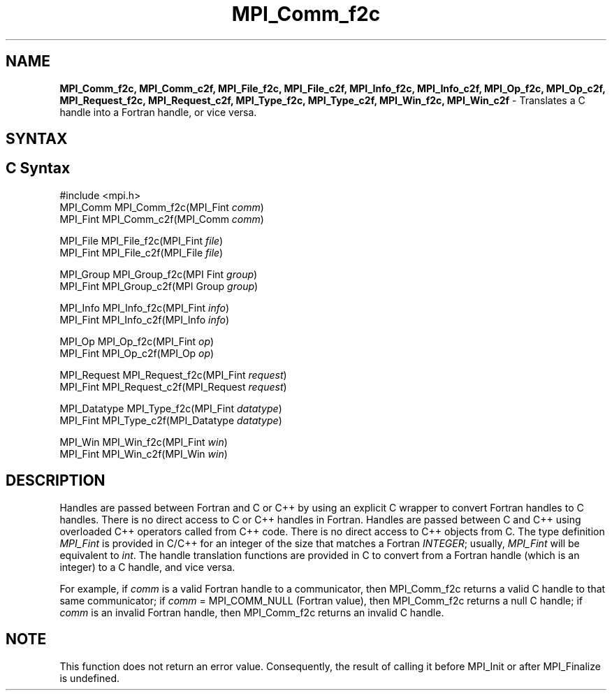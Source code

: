 .\" Copyright 2006-2008 Sun Microsystems, Inc.
.\" Copyright (c) 1996 Thinking Machines Corporation
.TH MPI_Comm_f2c 3 "Feb 10, 2012" "1.4.5" "Open MPI"
.SH NAME
\fBMPI_Comm_f2c, MPI_Comm_c2f, MPI_File_f2c, MPI_File_c2f, MPI_Info_f2c, MPI_Info_c2f, MPI_Op_f2c, MPI_Op_c2f, MPI_Request_f2c, MPI_Request_c2f, MPI_Type_f2c, MPI_Type_c2f, MPI_Win_f2c, MPI_Win_c2f \fP \- Translates a C handle into a Fortran handle, or vice versa.

.SH SYNTAX
.ft R
.SH C Syntax
.nf
#include <mpi.h>
MPI_Comm MPI_Comm_f2c(MPI_Fint \fIcomm\fP)
MPI_Fint MPI_Comm_c2f(MPI_Comm \fIcomm\fP)

MPI_File MPI_File_f2c(MPI_Fint \fIfile\fP)
MPI_Fint MPI_File_c2f(MPI_File \fIfile\fP)

MPI_Group MPI_Group_f2c(MPI Fint \fIgroup\fP)
MPI_Fint MPI_Group_c2f(MPI Group \fIgroup\fP)

MPI_Info MPI_Info_f2c(MPI_Fint \fIinfo\fP)
MPI_Fint MPI_Info_c2f(MPI_Info \fIinfo\fP)

MPI_Op MPI_Op_f2c(MPI_Fint \fIop\fP)
MPI_Fint MPI_Op_c2f(MPI_Op \fIop\fP)

MPI_Request MPI_Request_f2c(MPI_Fint \fIrequest\fP)
MPI_Fint MPI_Request_c2f(MPI_Request \fIrequest\fP)

MPI_Datatype MPI_Type_f2c(MPI_Fint \fIdatatype\fP)
MPI_Fint MPI_Type_c2f(MPI_Datatype \fIdatatype\fP)

MPI_Win MPI_Win_f2c(MPI_Fint \fIwin\fP)
MPI_Fint MPI_Win_c2f(MPI_Win \fIwin\fP)

.fi
.SH DESCRIPTION
.ft R
Handles are passed between Fortran and C or C++ by using an explicit C wrapper to convert Fortran handles to C handles. There is no direct access to C or C++ handles in Fortran. Handles are passed between C and C++ using overloaded C++ operators called from C++ code. There is no direct access to C++ objects from C. The type definition \fIMPI_Fint\fP is provided in C/C++ for an integer of the size that matches a Fortran \fIINTEGER\fP; usually, \fIMPI_Fint\fP will be equivalent to \fIint\fP. The handle translation functions are provided in C to convert from a Fortran handle (which is an integer) to a C handle, and vice versa.
.PP
For example, if \fIcomm\fP is a valid Fortran handle to a communicator, then MPI_Comm_f2c returns a valid C handle to that same communicator; if \fIcomm\fP = MPI_COMM_NULL (Fortran value), then MPI_Comm_f2c returns a null C handle; if \fIcomm\fP is an invalid Fortran handle, then MPI_Comm_f2c returns an invalid C handle. 
.SH NOTE
This function does not return an error value. Consequently, the result of calling it before MPI_Init or after MPI_Finalize is undefined.
